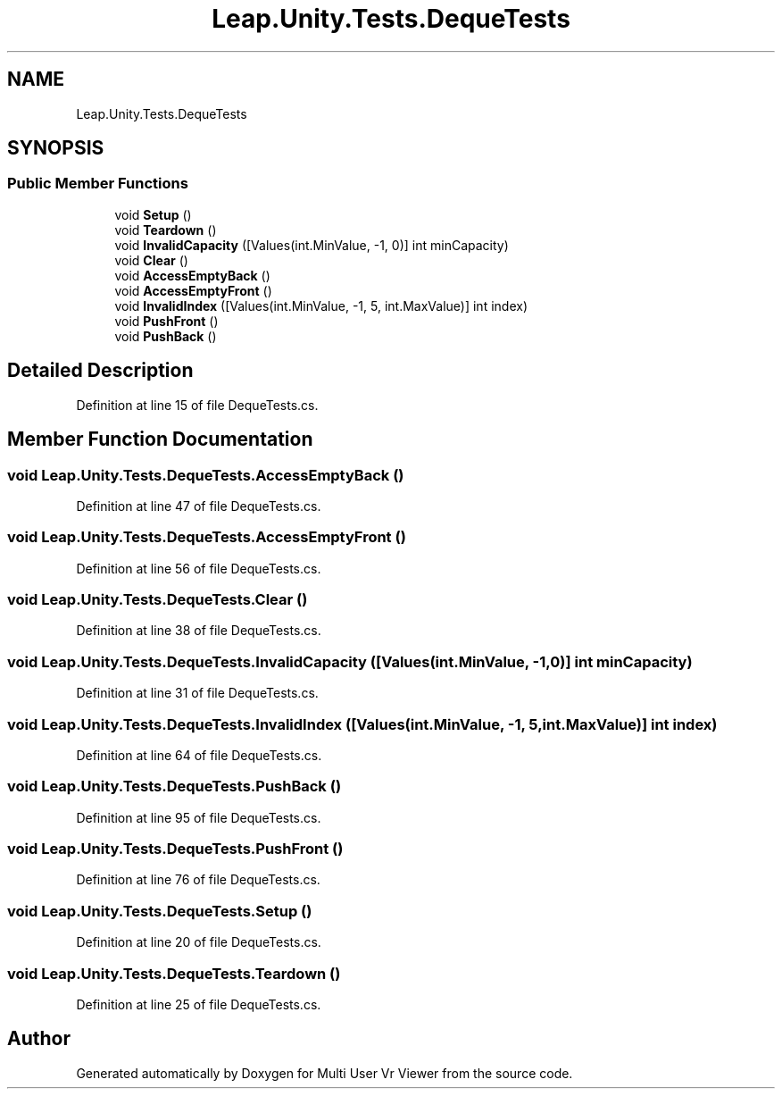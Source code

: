 .TH "Leap.Unity.Tests.DequeTests" 3 "Sat Jul 20 2019" "Version https://github.com/Saurabhbagh/Multi-User-VR-Viewer--10th-July/" "Multi User Vr Viewer" \" -*- nroff -*-
.ad l
.nh
.SH NAME
Leap.Unity.Tests.DequeTests
.SH SYNOPSIS
.br
.PP
.SS "Public Member Functions"

.in +1c
.ti -1c
.RI "void \fBSetup\fP ()"
.br
.ti -1c
.RI "void \fBTeardown\fP ()"
.br
.ti -1c
.RI "void \fBInvalidCapacity\fP ([Values(int\&.MinValue, \-1, 0)] int minCapacity)"
.br
.ti -1c
.RI "void \fBClear\fP ()"
.br
.ti -1c
.RI "void \fBAccessEmptyBack\fP ()"
.br
.ti -1c
.RI "void \fBAccessEmptyFront\fP ()"
.br
.ti -1c
.RI "void \fBInvalidIndex\fP ([Values(int\&.MinValue, \-1, 5, int\&.MaxValue)] int index)"
.br
.ti -1c
.RI "void \fBPushFront\fP ()"
.br
.ti -1c
.RI "void \fBPushBack\fP ()"
.br
.in -1c
.SH "Detailed Description"
.PP 
Definition at line 15 of file DequeTests\&.cs\&.
.SH "Member Function Documentation"
.PP 
.SS "void Leap\&.Unity\&.Tests\&.DequeTests\&.AccessEmptyBack ()"

.PP
Definition at line 47 of file DequeTests\&.cs\&.
.SS "void Leap\&.Unity\&.Tests\&.DequeTests\&.AccessEmptyFront ()"

.PP
Definition at line 56 of file DequeTests\&.cs\&.
.SS "void Leap\&.Unity\&.Tests\&.DequeTests\&.Clear ()"

.PP
Definition at line 38 of file DequeTests\&.cs\&.
.SS "void Leap\&.Unity\&.Tests\&.DequeTests\&.InvalidCapacity ([Values(int\&.MinValue, \-1, 0)] int minCapacity)"

.PP
Definition at line 31 of file DequeTests\&.cs\&.
.SS "void Leap\&.Unity\&.Tests\&.DequeTests\&.InvalidIndex ([Values(int\&.MinValue, \-1, 5, int\&.MaxValue)] int index)"

.PP
Definition at line 64 of file DequeTests\&.cs\&.
.SS "void Leap\&.Unity\&.Tests\&.DequeTests\&.PushBack ()"

.PP
Definition at line 95 of file DequeTests\&.cs\&.
.SS "void Leap\&.Unity\&.Tests\&.DequeTests\&.PushFront ()"

.PP
Definition at line 76 of file DequeTests\&.cs\&.
.SS "void Leap\&.Unity\&.Tests\&.DequeTests\&.Setup ()"

.PP
Definition at line 20 of file DequeTests\&.cs\&.
.SS "void Leap\&.Unity\&.Tests\&.DequeTests\&.Teardown ()"

.PP
Definition at line 25 of file DequeTests\&.cs\&.

.SH "Author"
.PP 
Generated automatically by Doxygen for Multi User Vr Viewer from the source code\&.
